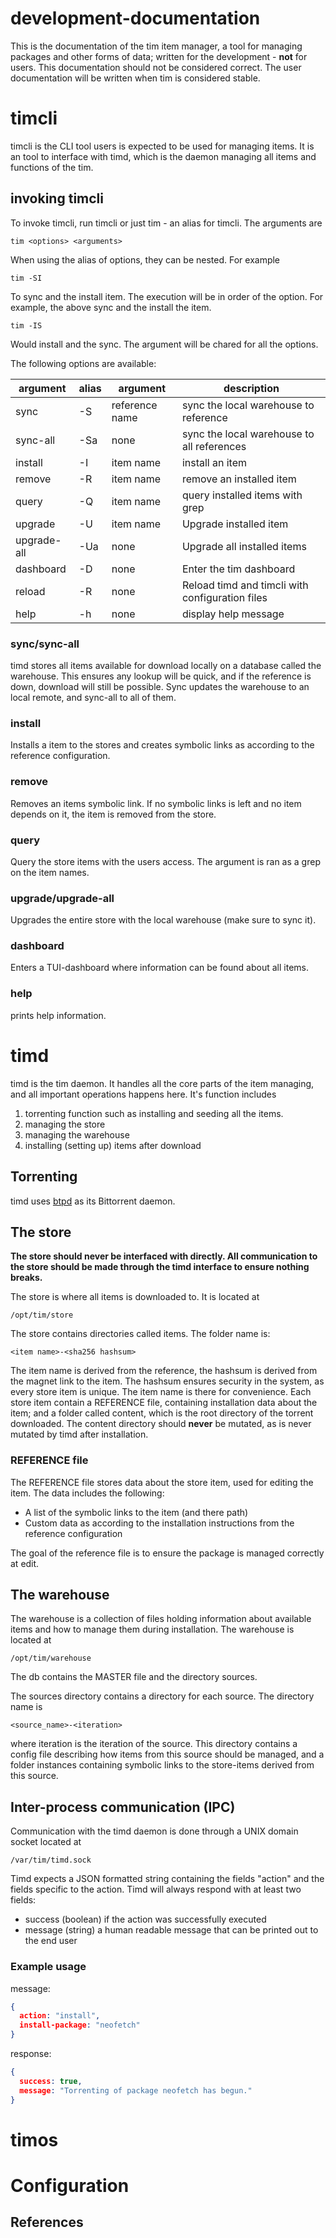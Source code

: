 * development-documentation
This is the documentation of the tim item manager, a tool for managing packages and other forms of data; written for the development - *not* for users. This documentation should not be considered correct. The user documentation will be written when tim is considered stable.

* timcli
timcli is the CLI tool users is expected to be used for managing items. It is an tool to interface with timd, which is the daemon managing all items and functions of the tim.

** invoking timcli
To invoke timcli, run timcli or just tim - an alias for timcli. The arguments are

#+BEGIN_SRC shell
tim <options> <arguments>
#+END_SRC
When using the alias of options, they can be nested. For example
#+BEGIN_SRC shell
tim -SI
#+END_SRC
To sync and the install item. The execution will be in order of the option. For example, the above sync and the install the item. 
#+BEGIN_SRC shell
tim -IS
#+END_SRC
Would install and the sync. The argument will be chared for all the options.

The following options are available:

| argument     | alias | argument       | description                                           |
|--------------+-------+----------------+-------------------------------------------------------|
| sync         | -S    | reference name | sync the local warehouse to reference                 |
| sync-all     | -Sa   | none           | sync the local warehouse to all references            |
| install      | -I    | item name      | install an item                                       |
| remove       | -R    | item name      | remove an installed item                              |
| query        | -Q    | item name      | query installed items with grep                       |
| upgrade      | -U    | item name      | Upgrade installed item                                |
| upgrade-all  | -Ua   | none           | Upgrade all installed items                           |
| dashboard    | -D    | none           | Enter the tim dashboard                               |
| reload       | -R    | none           | Reload timd and timcli with configuration files       |
| help         | -h    | none           | display help message                                  |

*** sync/sync-all
timd stores all items available for download locally on a database called the warehouse. This ensures any lookup will be quick, and if the reference is down, download will still be possible. Sync updates the warehouse to an local remote, and sync-all to all of them.

*** install
Installs a item to the stores and creates symbolic links as according to the reference configuration.

*** remove
Removes an items symbolic link. If no symbolic links is left and no item depends on it, the item is removed from the store. 

*** query
Query the store items with the users access. The argument is ran as a grep on the item names.

*** upgrade/upgrade-all
Upgrades the entire store with the local warehouse (make sure to sync it).

*** dashboard
Enters a TUI-dashboard where information can be found about all items.

*** help
prints help information.

* timd
timd is the tim daemon. It handles all the core parts of the item managing, and all important operations happens here. It's function includes
1. torrenting function such as installing and seeding all the items. 
2. managing the store
3. managing the warehouse
4. installing (setting up) items after download

** Torrenting
timd uses [[https://github.com/btpd/btpd][btpd]] as its Bittorrent daemon.

** The store
*The store should never be interfaced with directly. All communication to the store should be made through the timd interface to ensure nothing breaks.*

The store is where all items is downloaded to. It is located at 
#+BEGIN_SRC
/opt/tim/store
#+END_SRC
The store contains directories called items. The folder name is:
#+BEGIN_SRC
<item name>-<sha256 hashsum>
#+END_SRC
The item name is derived from the reference, the hashsum is derived from the magnet link to the item. The hashsum ensures security in the system, as every store item is unique. The item name is there for convenience. Each store item contain a REFERENCE file, containing installation data about the item; and a folder called content, which is the root directory of the torrent downloaded. The content directory should *never* be mutated, as is never mutated by timd after installation.

*** REFERENCE file
The REFERENCE file stores data about the store item, used for editing the item. The data includes the following:
- A list of the symbolic links to the item (and there path)
- Custom data as according to the installation instructions from the reference configuration

The goal of the reference file is to ensure the package is managed correctly at edit.

** The warehouse
The warehouse is a collection of files holding information about available items and how to manage them during installation. The warehouse is located at 
#+BEGIN_SRC
/opt/tim/warehouse
#+END_SRC
The db contains the MASTER file and the directory sources.

The sources directory contains a directory for each source. The directory name is 
#+BEGIN_SRC
<source_name>-<iteration>
#+END_SRC
where iteration is the iteration of the source. This directory contains a config file describing how items from this source should be managed, and a folder instances containing symbolic links to the store-items derived from this source.

** Inter-process communication (IPC)
Communication with the timd daemon is done through a UNIX domain socket located at
#+BEGIN_SRC
/var/tim/timd.sock
#+END_SRC

Timd expects a JSON formatted string containing the fields "action" and the fields specific to the action. Timd will always respond with at least two fields:
- success (boolean) if the action was successfully executed
- message (string) a human readable message that can be printed out to the end user

*** Example usage
message:
#+BEGIN_SRC json
{
  action: "install",
  install-package: "neofetch"
}
#+END_SRC

response:
#+BEGIN_SRC json
{
  success: true,
  message: "Torrenting of package neofetch has begun."
}
#+END_SRC




* timos

* Configuration

** References
